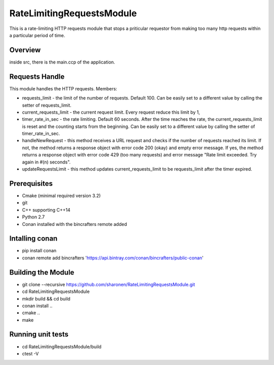 ==========================
RateLimitingRequestsModule
==========================
This is a rate-limiting HTTP requests module that stops a priticular 
requestor from making too many http requests within a particular period of time.


Overview
--------
inside src, there is the main.ccp of the application.

Requests Handle
---------------
This module handles the HTTP requests.
Members:

* requests_limit - the limit of the number of requests. Default 100. Can be easily set to a different value by calling the setter of requests_limit.

* current_requests_limit - the current request limit. Every request reduce this limit by 1,

* timer_rate_in_sec  - the rate limiting. Default 60 seconds. After the time reaches the rate, the current_requests_limit is reset and the counting starts from the beginning. Can be easily set to a different value by calling the setter of timer_rate_in_sec.

* handleNewRequest  - this method receives a URL request and checks if the number of requests reached its limit. If not, the method returns a response object with error code 200 (okay) and empty error message. If yes, the method returns a response object with error code 429 (too many requests) and error message "Rate limit exceeded. Try again in #(n) seconds".

* updateRequestsLimit - this method updates current_requests_limit to be requests_limit after the timer expired.


Prerequisites 
-------------
* Cmake (minimal required version 3.2)
* git
* C++ supporting C++14 
* Python 2.7
* Conan installed with the bincrafters remote added

Intalling conan
---------------
* pip install conan
* conan remote add bincrafters 'https://api.bintray.com/conan/bincrafters/public-conan'

Building the Module
---------------------
* git clone --recursive https://github.com/sharonen/RateLimitingRequestsModule.git
* cd RateLimitingRequestsModule
* mkdir build && cd build
* conan install ..
* cmake ..
* make

Running unit tests
------------------
* cd RateLimitingRequestsModule/build
* ctest -V


